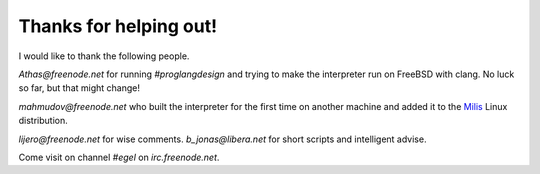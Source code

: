 Thanks for helping out!
=======================

I would like to thank the following people.

`Athas@freenode.net` for running `#proglangdesign` and trying to make the interpreter run
on FreeBSD with clang. No luck so far, but that might change!

`mahmudov@freenode.net` who built the interpreter for the first time on another machine
and added it to the `Milis <https://milislinux.org/>`_ Linux distribution.

`lijero@freenode.net` for wise comments. `b_jonas@libera.net` for short scripts and
intelligent advise.

Come visit on channel `#egel` on `irc.freenode.net`.
